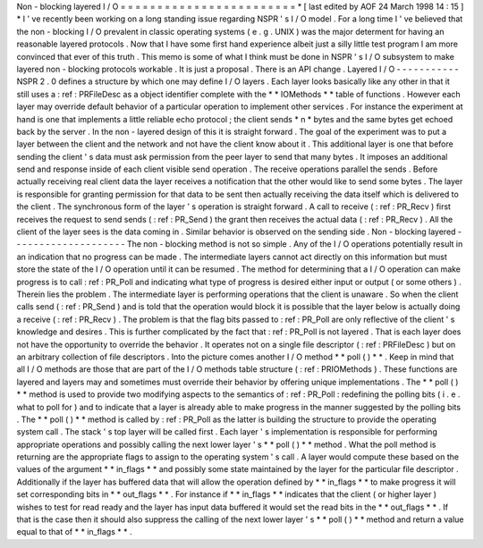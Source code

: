 Non
-
blocking
layered
I
/
O
=
=
=
=
=
=
=
=
=
=
=
=
=
=
=
=
=
=
=
=
=
=
=
=
*
[
last
edited
by
AOF
24
March
1998
14
:
15
]
*
I
'
ve
recently
been
working
on
a
long
standing
issue
regarding
NSPR
'
s
I
/
O
model
.
For
a
long
time
I
'
ve
believed
that
the
non
-
blocking
I
/
O
prevalent
in
classic
operating
systems
(
e
.
g
.
UNIX
)
was
the
major
determent
for
having
an
reasonable
layered
protocols
.
Now
that
I
have
some
first
hand
experience
albeit
just
a
silly
little
test
program
I
am
more
convinced
that
ever
of
this
truth
.
This
memo
is
some
of
what
I
think
must
be
done
in
NSPR
'
s
I
/
O
subsystem
to
make
layered
non
-
blocking
protocols
workable
.
It
is
just
a
proposal
.
There
is
an
API
change
.
Layered
I
/
O
-
-
-
-
-
-
-
-
-
-
-
NSPR
2
.
0
defines
a
structure
by
which
one
may
define
I
/
O
layers
.
Each
layer
looks
basically
like
any
other
in
that
it
still
uses
a
:
ref
:
PRFileDesc
as
a
object
identifier
complete
with
the
*
*
IOMethods
*
*
table
of
functions
.
However
each
layer
may
override
default
behavior
of
a
particular
operation
to
implement
other
services
.
For
instance
the
experiment
at
hand
is
one
that
implements
a
little
reliable
echo
protocol
;
the
client
sends
*
n
*
bytes
and
the
same
bytes
get
echoed
back
by
the
server
.
In
the
non
-
layered
design
of
this
it
is
straight
forward
.
The
goal
of
the
experiment
was
to
put
a
layer
between
the
client
and
the
network
and
not
have
the
client
know
about
it
.
This
additional
layer
is
one
that
before
sending
the
client
'
s
data
must
ask
permission
from
the
peer
layer
to
send
that
many
bytes
.
It
imposes
an
additional
send
and
response
inside
of
each
client
visible
send
operation
.
The
receive
operations
parallel
the
sends
.
Before
actually
receiving
real
client
data
the
layer
receives
a
notification
that
the
other
would
like
to
send
some
bytes
.
The
layer
is
responsible
for
granting
permission
for
that
data
to
be
sent
then
actually
receiving
the
data
itself
which
is
delivered
to
the
client
.
The
synchronous
form
of
the
layer
'
s
operation
is
straight
forward
.
A
call
to
receive
(
:
ref
:
PR_Recv
)
first
receives
the
request
to
send
sends
(
:
ref
:
PR_Send
)
the
grant
then
receives
the
actual
data
(
:
ref
:
PR_Recv
)
.
All
the
client
of
the
layer
sees
is
the
data
coming
in
.
Similar
behavior
is
observed
on
the
sending
side
.
Non
-
blocking
layered
-
-
-
-
-
-
-
-
-
-
-
-
-
-
-
-
-
-
-
-
The
non
-
blocking
method
is
not
so
simple
.
Any
of
the
I
/
O
operations
potentially
result
in
an
indication
that
no
progress
can
be
made
.
The
intermediate
layers
cannot
act
directly
on
this
information
but
must
store
the
state
of
the
I
/
O
operation
until
it
can
be
resumed
.
The
method
for
determining
that
a
I
/
O
operation
can
make
progress
is
to
call
:
ref
:
PR_Poll
and
indicating
what
type
of
progress
is
desired
either
input
or
output
(
or
some
others
)
.
Therein
lies
the
problem
.
The
intermediate
layer
is
performing
operations
that
the
client
is
unaware
.
So
when
the
client
calls
send
(
:
ref
:
PR_Send
)
and
is
told
that
the
operation
would
block
it
is
possible
that
the
layer
below
is
actually
doing
a
receive
(
:
ref
:
PR_Recv
)
.
The
problem
is
that
the
flag
bits
passed
to
:
ref
:
PR_Poll
are
only
reflective
of
the
client
'
s
knowledge
and
desires
.
This
is
further
complicated
by
the
fact
that
:
ref
:
PR_Poll
is
not
layered
.
That
is
each
layer
does
not
have
the
opportunity
to
override
the
behavior
.
It
operates
not
on
a
single
file
descriptor
(
:
ref
:
PRFileDesc
)
but
on
an
arbitrary
collection
of
file
descriptors
.
Into
the
picture
comes
another
I
/
O
method
*
*
poll
(
)
*
*
.
Keep
in
mind
that
all
I
/
O
methods
are
those
that
are
part
of
the
I
/
O
methods
table
structure
(
:
ref
:
PRIOMethods
)
.
These
functions
are
layered
and
layers
may
and
sometimes
must
override
their
behavior
by
offering
unique
implementations
.
The
*
*
poll
(
)
*
*
method
is
used
to
provide
two
modifying
aspects
to
the
semantics
of
:
ref
:
PR_Poll
:
redefining
the
polling
bits
(
i
.
e
.
what
to
poll
for
)
and
to
indicate
that
a
layer
is
already
able
to
make
progress
in
the
manner
suggested
by
the
polling
bits
.
The
*
*
poll
(
)
*
*
method
is
called
by
:
ref
:
PR_Poll
as
the
latter
is
building
the
structure
to
provide
the
operating
system
call
.
The
stack
'
s
top
layer
will
be
called
first
.
Each
layer
'
s
implementation
is
responsible
for
performing
appropriate
operations
and
possibly
calling
the
next
lower
layer
'
s
*
*
poll
(
)
*
*
method
.
What
the
poll
method
is
returning
are
the
appropriate
flags
to
assign
to
the
operating
system
'
s
call
.
A
layer
would
compute
these
based
on
the
values
of
the
argument
*
*
in_flags
*
*
and
possibly
some
state
maintained
by
the
layer
for
the
particular
file
descriptor
.
Additionally
if
the
layer
has
buffered
data
that
will
allow
the
operation
defined
by
*
*
in_flags
*
*
to
make
progress
it
will
set
corresponding
bits
in
*
*
out_flags
*
*
.
For
instance
if
*
*
in_flags
*
*
indicates
that
the
client
(
or
higher
layer
)
wishes
to
test
for
read
ready
and
the
layer
has
input
data
buffered
it
would
set
the
read
bits
in
the
*
*
out_flags
*
*
.
If
that
is
the
case
then
it
should
also
suppress
the
calling
of
the
next
lower
layer
'
s
*
*
poll
(
)
*
*
method
and
return
a
value
equal
to
that
of
*
*
in_flags
*
*
.
